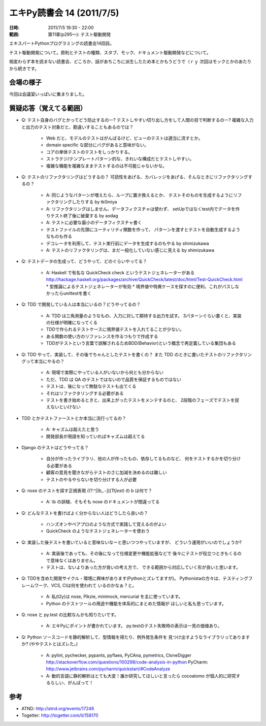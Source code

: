 ============================
エキPy読書会 14 (2011/7/5)
============================

:日時: 2011/7/5 19:30 - 22:00
:範囲: 第11章(p295～): テスト駆動開発

エキスパートPythonプログラミングの読書会14回目。

テスト駆動開発について。原則とテストの種類、スタブ、モック、ドキュメント駆動開発などについて。

相変わらず本を読まない読書会、どころか、話があちこちに派生したため本とかもうどうで（ｒｙ 次回はモックとかのあたりから続きです。


会場の様子
============

今回は会議室いっぱいに集まりました。

.. image:: images/14-1.jpg

.. image:: images/14-2.jpg

質疑応答（覚えてる範囲）
========================

* Q: テスト自身のバグとかってどう防止するのー?
  テストしやすい切り出し方をして人間の目で判断するのー?
  複雑な入力と出力のテスト対象だと、勘違いすることもあるのでは？

   * Web だと、モデルのテストはがんばるけど、ビューのテストは適当に流すとか。
   * domain specific な部分にバグがあると意味がない。
   * コアの単体テストのテストをしっかりする。
   * ストラテジ/テンプレートパターン的な、きれいな構成だとテストしやすい。
   * 複雑な機能を複雑なままテストするのは不可能じゃないかな。

* Q: テストのリファクタリングはどうするの？
  可読性をあげる、カバレッジをあげる、そんなときにリファクタリングするの？

   * A: 同じようなパターンが増えたら、ループに置き換えるとか、
     テストそのものを生成するようにリファクタリングしたりする by tk0miya

   * A: リファクタリングはしません、データフィクスチャは使わず、
     setUpではなくtest内でデータを作りテスト終了後に破棄する by aodag

   * A: テストに必要な最小のデータフィクスチャ書く
   * テストファイルの先頭にユーティリティ関数を作って、
     パターンを渡すとテストを自動生成するようなものも作る
   * デコレータを利用して、テスト実行前にデータを生成するのもやる by shimizukawa

   * A: テストのリファクタリングは、まだ一般化していない感じに見える by shimizukawa

* Q: テストデータの生成って、どうやって、どのぐらいやってる？

   * A: Haskell で有名な QuickCheck check というテストジェネレーターがある
     http://hackage.haskell.org/packages/archive/QuickCheck/latest/doc/html/Test-QuickCheck.html
     * 型推論によるテストジェネレーターが有効
     * 境界値や特異ケースを探すのに便利、これがパスしなかったらunittestを書く

* Q: TDD で開発している人は本当にいるの？どうやってるの？

   * A: TDD は三角測量のようなもの、入力に対して期待する出力を試す。
     3パターンぐらい書くと、実装の仕様が明確になってくる

   * TDDで作られるテストケースに境界値テストを入れてることが少ない。
   * ある関数の使い方のリファレンスを作るつもりで作成する
   * TDDがテストという言葉で誤解されるためBDD(Behavior)という概念で再定義している集団もある

* Q: TDD やって、実装して、その後でちゃんとしたテストを書くの？
  また TDD のときに書いたテストのリファクタリングって本当にやるの？

   * A: 現場で実際にやっている人がいないから何とも分からない
   * ただ、TDD は QA のテストではないので品質を保証するものではない
   * テストは、後になって無駄なテストも出てくる
   * それはリファクタリングする必要がある
   * テストを書き始めるときと、出来上がったテストをメンテするのと、
     2段階のフェーズでテストを捉えないといけない


* TDD とかテストファーストとか本当に流行ってるの？

   * A: キャズムは超えたと思う
   * 開発部長が用語を知っていればキャズムは超えてる

* Django のテストはどうやってる？

   * 自分が作ったライブラリ、他の人が作ったもの、依存してるものなど、
     何をテストするかを切り分ける必要がある
   * 顧客の意見を聞きながらテストのさじ加減を決めるのは難しい
   * テストのやるやらないを切り分けする人が必要

* Q: nose のテストを探す正規表現 `((?:^|[b_.-])[Tt]est)` の b は何で？

   * A: \\b の誤植、そもそも nose のドキュメントが間違ってる

* Q: どんなテストを書けばよく分からない人はどうしたら良いの？

   * ハンズオンやペアプロのような方式で実践して覚えるのがよい
   * QuickCheck のようなテストジェネレーターを使おう

* Q: 実装した後テストを書いていると意味ないなーと思いつつやっていますが、
  どういう運用がいいのでしょうか?

   * A: 実装後であっても、その後になって仕様変更や機能拡張などで
     後々にテストが役立つときもくるので意味なくはありません。
   * テストは、ないよりあった方が良いの考え方で、
     できる範囲から対応していく形が良いと思います。

* Q: TDDを含めた開発サイクル・環境に興味があります(Pythonとズレてますが)。
  Pythonistaの方々は、テスティングフレームワーク、VCS, CIは何を使われて
  いるのかなぁ？と。

   * A: 私(t2y)は nose, Pikzie, minimock, mercurial を主に使っています。
   * Python のテストツールの用途や機能を体系的にまとめた情報が
     ほしいと私も思っています。

* Q: nose と py.test の比較なんかも知りたいです。

   * A: エキPyにポイントが書かれています。
     py.testのテスト失敗時の表示は一見の価値あり。

* Q: Python ソースコードを静的解析して、型情報を得たり、例外発生条件を
  見つけ出すようなライブラリってありますか? (ややテストとはズレた。)

   * A: pylint, pychecker, pypants, pyflaes, PyCAna, pymetrics, CloneDigger
     http://stackoverflow.com/questions/100298/code-analysis-in-python
     PyCharm: http://www.jetbrains.com/pycharm/quickstart/#CodeAnalyze

   * A: 動的言語に静的解析はとても大変！誰か研究してほしいと言ったら
     cocoatomo が個人的に研究するらしい、がんばって！



参考
======

* ATND: http://atnd.org/events/17248
* Togetter: http://togetter.com/li/158170


